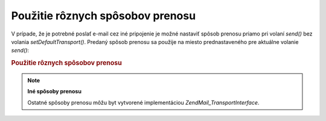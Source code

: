 .. EN-Revision: none
.. _zend.mail.different-transports:

Použitie rôznych spôsobov prenosu
=================================

V prípade, že je potrebné poslať e-mail cez iné pripojenie je možné nastaviť spôsob prenosu priamo pri
volaní *send()* bez volania *setDefaultTransport()*. Predaný spôsob prenosu sa použije na miesto
prednastaveného pre aktuálne volanie *send()*:

.. rubric:: Použitie rôznych spôsobov prenosu

.. code-block:: php
   :linenos:

   <?php
   require_once 'Zend/Mail.php';
   $mail = new Zend\Mail\Mail();
   // vytvorenie správy...
   require_once 'Zend/Mail/Transport/Smtp.php';
   $tr1 = new Zend\Mail_Transport\Smtp('server@example.com');
   $tr2 = new Zend\Mail_Transport\Smtp('other_server@example.com');
   $mail->send($tr1);
   $mail->send($tr2);
   $mail->send();  // použije sa prednastavený
   ?>
.. note::

   **Iné spôsoby prenosu**

   Ostatné spôsoby prenosu môžu byt vytvorené implementáciou *Zend\Mail_Transport\Interface*.


